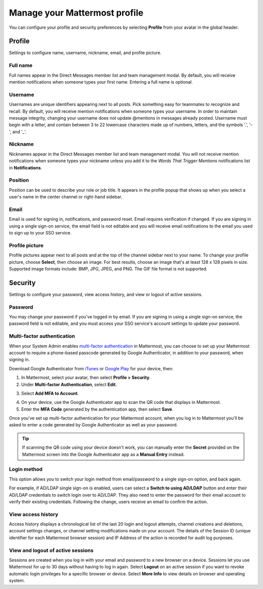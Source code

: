 Manage your Mattermost profile
==============================

|all-plans| |cloud| |self-hosted|

.. |all-plans| image:: ../images/all-plans-badge.png
  :scale: 30
  :target: https://mattermost.com/pricing
  :alt: Available in Mattermost Free and Starter subscription plans.

.. |cloud| image:: ../images/cloud-badge.png
  :scale: 30
  :target: https://mattermost.com/sign-up
  :alt: Available for Mattermost Cloud deployments.

.. |self-hosted| image:: ../images/self-hosted-badge.png
  :scale: 30
  :target: https://mattermost.com/deploy
  :alt: Available for Mattermost Self-Hosted deployments.

You can configure your profile and security preferences by selecting **Profile** from your avatar in the global header.

.. tabs::

  .. tab:: Mattermost v6.0 onwards

      In Mattermost v6.0, **Account Settings** have moved.

      - Access **Profile** and **Security** settings from your Avatar in the Global Header.
      - Access **Notifications**, **Display**, **Sidebar**, and **Advanced Settings** by selecting the Gear |gear-icon| icon in the Global Header.

      .. |gear-icon| image:: ../images/settings-outline_F08BB.svg
        :alt: Select the Gear icon to open the Settings dialog.

  .. tab:: Mattermost v5.39 and earlier

      In Mattermost versions up to v5.39, access all of your profile and security settings in **Account Settings** from the **Main Menu** by selecting the three horizontal lines (also known as a hambuger menu) at the top of the channel sidebar.

Profile
-------

Settings to configure name, username, nickname, email, and profile picture.

Full name
~~~~~~~~~

Full names appear in the Direct Messages member list and team management modal. By default, you will receive mention notifications when someone types your first name. Entering a full name is optional. 

Username
~~~~~~~~

Usernames are unique identifiers appearing next to all posts. Pick something easy for teammates to recognize and recall. By default, you will receive mention notifications when someone types your username. In order to maintain message integrity, changing your username does not update @mentions in messages already posted. Username must begin with a letter, and contain between 3 to 22 lowercase characters made up of numbers, letters, and the symbols '.', '-', and '_'. 

Nickname
~~~~~~~~

Nicknames appear in the Direct Messages member list and team management modal. You will not receive mention notifications when someone types your nickname unless you add it to the *Words That Trigger Mentions* notifications list in **Notifications**.

Position
~~~~~~~~~

Position can be used to describe your role or job title. It appears in the profile popup that shows up when you select a user's name in the center channel or right-hand sidebar.

Email
~~~~~

Email is used for signing in, notifications, and password reset. Email requires verification if changed. If you are signing in using a single sign-on service, the email field is not editable and you will receive email notifications to the email you used to sign up to your SSO service.

Profile picture
~~~~~~~~~~~~~~~

Profile pictures appear next to all posts and at the top of the channel sidebar next to your name. To change your profile picture, choose **Select**, then choose an image. For best results, choose an image that's at least 128 x 128 pixels in size. Supported image formats include: BMP, JPG, JPEG, and PNG. The GIF file format is not supported.

Security
--------

Settings to configure your password, view access history, and view or logout of active sessions.

Password
~~~~~~~~

You may change your password if you've logged in by email. If you are signing in using a single sign-on service, the password field is not editable, and you must access your SSO service's account settings to update your password.

Multi-factor authentication
~~~~~~~~~~~~~~~~~~~~~~~~~~~

When your System Admin enables `multi-factor authentication <https://docs.mattermost.com/configure/configuration-settings.html#enable-multi-factor-authentication>`__ in Mattermost, you can choose to set up your Mattermost account to require a phone-based passcode generated by Google Authenticator, in addition to your password, when signing in.

Download Google Authenticator from `iTunes <https://itunes.apple.com/us/app/google-authenticator/id388497605?mt=8>`__ or `Google Play <https://play.google.com/store/apps/details?id=com.google.android.apps.authenticator2&hl=en>`__ for your device, then:

1. In Mattermost, select your avatar, then select **Profile > Security**.
2. Under **Multi-factor Authentication**, select **Edit**.

.. image:: ../images/multi-factor-authentication.png
  :alt: Enable multi-factor authentication through your Mattermost user profile.

3. Select **Add MFA to Account**.

.. image:: ../images/add-mfa-to-account.png
  :alt: Add multi-factor authentication to your Mattermost user profile.

4. On your device, use the Google Authenticator app to scan the QR code that displays in Mattermost.
5. Enter the **MFA Code** generated by the authentication app, then select **Save**.

Once you've set up multi-factor authentication for your Mattermost account, when you log in to Mattermost you'll be asked to enter a code generated by Google Authenticator as well as your password.

.. tip::
  If scanning the QR code using your device doesn't work, you can manually enter the **Secret** provided on the Mattermost screen into the Google Authenticator app as a **Manual Entry** instead.

Login method
~~~~~~~~~~~~~~

This option allows you to switch your login method from email/password to a single sign-on option, and back again.

For example, if AD/LDAP single sign-on is enabled, users can select a **Switch to using AD/LDAP** button and enter their AD/LDAP credentials to switch login over to AD/LDAP. They also need to enter the password for their email account to verify their existing credentials. Following the change, users receive an email to confirm the action.

View access history
~~~~~~~~~~~~~~~~~~~

Access history displays a chronological list of the last 20 login and logout attempts, channel creations and deletions, account settings changes, or channel setting modifications made on your account. The details of the Session ID (unique identifier for each Mattermost browser session) and IP Address of the action is recorded for audit log purposes.

View and logout of active sessions
~~~~~~~~~~~~~~~~~~~~~~~~~~~~~~~~~~

Sessions are created when you log in with your email and password to a new browser on a device. Sessions let you use Mattermost for up to 30 days without having to log in again. Select **Logout** on an active session if you want to revoke automatic login privileges for a specific browser or device. Select **More Info** to view details on browser and operating system.